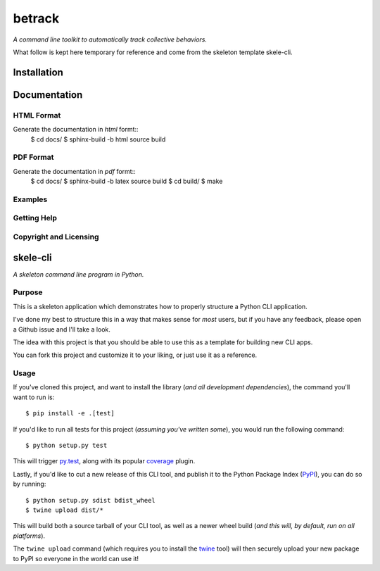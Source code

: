 betrack
*******

.. image:: https://travis-ci.org/gvalentini85/betrack-cli.svg?branch=master
    :target: https://travis-ci.org/gvalentini85/betrack-cli
    :alt: Travis build status	     

.. image:: https://ci.appveyor.com/api/projects/status/x0h7p5o3f3r04m6a/branch/master?svg=true 
   :target: https://ci.appveyor.com/project/gvalentini85/betrack-cli
   :alt: Appveyor build status	 

.. image:: https://codecov.io/gh/gvalentini85/betrack-cli/branch/master/graph/badge.svg
   :target: https://codecov.io/gh/gvalentini85/betrack-cli
   :alt: Codecov coverage status

*A command line toolkit to automatically track collective behaviors.*

What follow is kept here temporary for reference and come from the skeleton
template skele-cli.

Installation
============

Documentation
=============

HTML Format
-----------

Generate the documentation in *html* formt::
    $ cd docs/
    $ sphinx-build -b html \source \build

PDF Format
----------

Generate the documentation in *pdf* formt::
    $ cd docs/
    $ sphinx-build -b latex \source \build
    $ cd build/
    $ make

Examples
--------

Getting Help
------------

Copyright and Licensing
-----------------------


skele-cli
=========

*A skeleton command line program in Python.*


Purpose
-------

This is a skeleton application which demonstrates how to properly structure a
Python CLI application.

I've done my best to structure this in a way that makes sense for *most* users,
but if you have any feedback, please open a Github issue and I'll take a look.

The idea with this project is that you should be able to use this as a template
for building new CLI apps.

You can fork this project and customize it to your liking, or just use it as a
reference.


Usage
-----

If you've cloned this project, and want to install the library (*and all
development dependencies*), the command you'll want to run is::

    $ pip install -e .[test]

If you'd like to run all tests for this project (*assuming you've written
some*), you would run the following command::

    $ python setup.py test

This will trigger `py.test <http://pytest.org/latest/>`_, along with its popular
`coverage <https://pypi.python.org/pypi/pytest-cov>`_ plugin.

Lastly, if you'd like to cut a new release of this CLI tool, and publish it to
the Python Package Index (`PyPI <https://pypi.python.org/pypi>`_), you can do so
by running::

    $ python setup.py sdist bdist_wheel
    $ twine upload dist/*

This will build both a source tarball of your CLI tool, as well as a newer wheel
build (*and this will, by default, run on all platforms*).

The ``twine upload`` command (which requires you to install the `twine
<https://pypi.python.org/pypi/twine>`_ tool) will then securely upload your
new package to PyPI so everyone in the world can use it!
